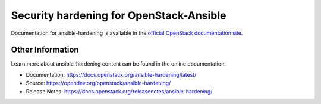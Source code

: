 ========================================
Security hardening for OpenStack-Ansible
========================================

Documentation for ansible-hardening is available in the `official
OpenStack documentation site`_.

.. _official OpenStack documentation site: https://docs.openstack.org/ansible-hardening/latest/

Other Information
------------------

Learn more about ansible-hardening content can be found in the online
documentation.

* Documentation: https://docs.openstack.org/ansible-hardening/latest/
* Source: https://opendev.org/openstack/ansible-hardening/
* Release Notes: https://docs.openstack.org/releasenotes/ansible-hardening/
